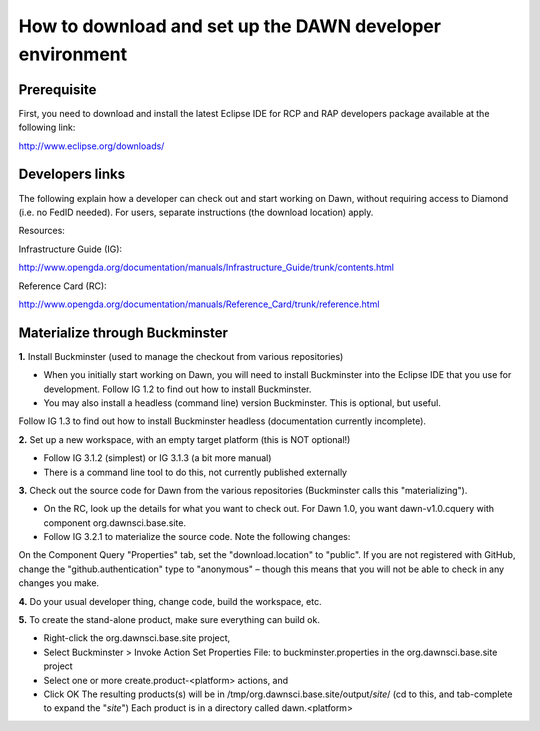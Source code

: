 
=========================================================
How to download and set up the DAWN developer environment
=========================================================

Prerequisite
============
First, you need to download and install the latest Eclipse IDE for RCP and RAP developers 
package available at the following link:

http://www.eclipse.org/downloads/

Developers links
================
The following explain how a developer can check out and start working on Dawn, without 
requiring access to Diamond (i.e. no FedID needed).
For users, separate instructions (the download location) apply.

Resources:

Infrastructure Guide (IG):

http://www.opengda.org/documentation/manuals/Infrastructure_Guide/trunk/contents.html

Reference Card (RC):

http://www.opengda.org/documentation/manuals/Reference_Card/trunk/reference.html

Materialize through Buckminster
===============================
**1.** Install Buckminster (used to manage the checkout from various repositories)

* When you initially start working on Dawn, you will need to install Buckminster into the Eclipse IDE that you use for development. Follow IG 1.2 to find out how to install Buckminster.

* You may also install a headless (command line) version Buckminster. This is optional, but useful. 
Follow IG 1.3 to find out how to install Buckminster headless (documentation currently incomplete).

**2.** Set up a new workspace, with an empty target platform (this is NOT optional!)

* Follow IG 3.1.2 (simplest) or IG 3.1.3 (a bit more manual)
* There is a command line tool to do this, not currently published externally

**3.** Check out the source code for Dawn from the various repositories (Buckminster calls this "materializing").

* On the RC, look up the details for what you want to check out. For Dawn 1.0, you want dawn-v1.0.cquery with component org.dawnsci.base.site.
* Follow IG 3.2.1 to materialize the source code. Note the following changes:
On the Component Query "Properties" tab, set the "download.location" to "public".
If you are not registered with GitHub, change the "github.authentication" type to "anonymous" – 
though this means that you will not be able to check in any changes you make.

**4.** Do your usual developer thing, change code, build the workspace, etc.

**5.** To create the stand-alone product, make sure everything can build ok.
 
* Right-click the org.dawnsci.base.site project,
* Select Buckminster > Invoke Action Set Properties File: to buckminster.properties in the org.dawnsci.base.site project 
* Select one or more create.product-<platform> actions, and 
* Click OK The resulting products(s) will be in /tmp/org.dawnsci.base.site/output/*site*/ (cd to this, and tab-complete to expand the "*site*") Each product is in a directory called dawn.<platform>

